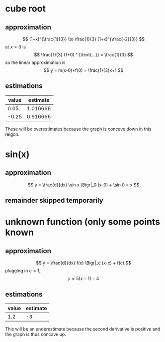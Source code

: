 #+AUTHOR: Exr0n
* cube root

** approximation
   \[ (1+x)^{\frac{1}{3}} \to \frac{1}{3} (1+x)^{\frac{-2}{3}} \]
   at $x = 0$ is
   \[ \frac{1}{3} (1+0) ^ {\text{...}} = \frac{1}{3} \]
   so the linear approximation is
   \[ y = m(x-0)+f(0) = \frac{1}{3}x+1 \]
** estimations
   | value | estimate |
   |-------+----------|
   |  0.05 | 1.016666 |
   | -0.25 | 0.916666 |

   These will be overestimates because the graph is concave down in this reigon.

* sin(x)

** approximation
   \[ y = \frac{d}{dx} \sin x \Bigr|_0 (x-0) + \sin 0 = x \]

** remainder skipped temporarily

* unknown function (only some points known

** approximation
   \[ y = \frac{d}{dx} f(x) \Bigr|_c (x-c) + f(c) \]
   plugging in $c = 1$,
   \[ y = 5(x-1)-4 \]

** estimations
   | value | estimate |
   |-------+----------|
   |   1.2 |       -3 |

   This will be an underestimate because the second derivative is positive and the graph is thus concave up.

